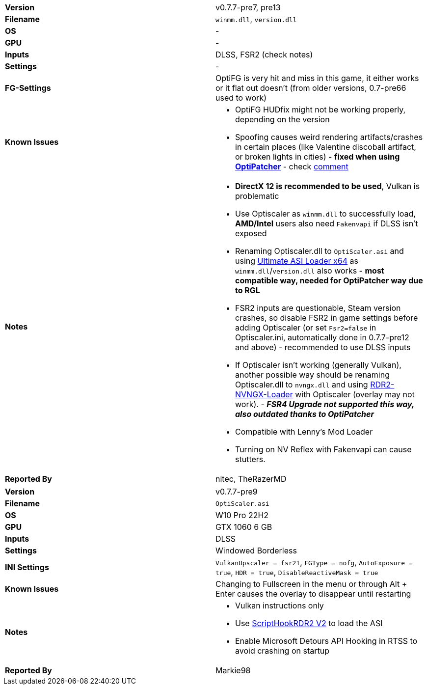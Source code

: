 [cols="1,1"]
|===
|**Version**
|v0.7.7-pre7, pre13

|**Filename**
|`winmm.dll`, `version.dll`

|**OS**
|-

|**GPU**
|-

|**Inputs**
|DLSS, FSR2 (check notes)

|**Settings**
|-

|**FG-Settings**
|OptiFG is very hit and miss in this game, it either works or it flat out doesn't (from older versions, 0.7-pre66 used to work)

|**Known Issues**
a|
* OptiFG HUDfix might not be working properly, depending on the version
* Spoofing causes weird rendering artifacts/crashes in certain places (like Valentine discoball artifact, or broken lights in cities) - **fixed when using https://github.com/optiscaler/OptiPatcher[OptiPatcher]** - check https://github.com/optiscaler/OptiScaler/issues/388#issuecomment-3121911286[comment]

|**Notes**
a|
* **DirectX 12 is recommended to be used**, Vulkan is problematic
* Use Optiscaler as `winmm.dll` to successfully load, **AMD/Intel** users also need `Fakenvapi` if DLSS isn't exposed
* Renaming Optiscaler.dll to `OptiScaler.asi` and using https://github.com/ThirteenAG/Ultimate-ASI-Loader/releases[Ultimate ASI Loader x64] as `winmm.dll`/`version.dll` also works - **most compatible way, needed for OptiPatcher way due to RGL**
* FSR2 inputs are questionable, Steam version crashes, so disable FSR2 in game settings before adding Optiscaler (or set `Fsr2=false` in Optiscaler.ini, automatically done in 0.7.7-pre12 and above) - recommended to use DLSS inputs
* If Optiscaler isn't working (generally Vulkan), another possible way should be renaming Optiscaler.dll to `nvngx.dll` and using https://github.com/0x-FADED/RDR2-NVNGX-Loader[RDR2-NVNGX-Loader] with Optiscaler (overlay may not work). - **_FSR4 Upgrade not supported this way, also outdated thanks to OptiPatcher_**
* Compatible with Lenny's Mod Loader
* Turning on NV Reflex with Fakenvapi can cause stutters.

|**Reported By**
|nitec, TheRazerMD
|=== 

[cols="1,1"]
|===
|**Version**
|v0.7.7-pre9

|**Filename**
|`OptiScaler.asi`

|**OS**
|W10 Pro 22H2

|**GPU**
|GTX 1060 6 GB

|**Inputs**
|DLSS

|**Settings**
|Windowed Borderless

|**INI Settings**
|`VulkanUpscaler = fsr21`, `FGType = nofg`, `AutoExposure = true`, `HDR = true`, `DisableReactiveMask = true`

|**Known Issues**
|Changing to Fullscreen in the menu or through Alt + Enter causes the overlay to disappear until restarting

|**Notes**
a|
* Vulkan instructions only
* Use https://www.nexusmods.com/reddeadredemption2/mods/1472[ScriptHookRDR2 V2] to load the ASI
* Enable Microsoft Detours API Hooking in RTSS to avoid crashing on startup

|**Reported By**
|Markie98
|=== 